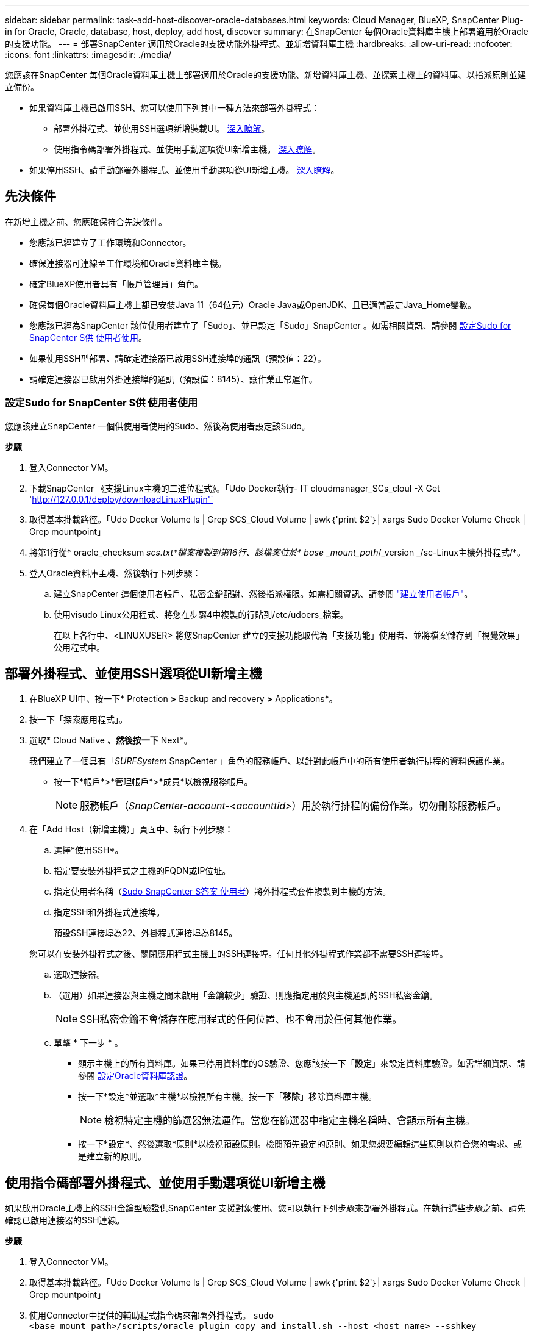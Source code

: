 ---
sidebar: sidebar 
permalink: task-add-host-discover-oracle-databases.html 
keywords: Cloud Manager, BlueXP, SnapCenter Plug-in for Oracle, Oracle, database, host, deploy, add host, discover 
summary: 在SnapCenter 每個Oracle資料庫主機上部署適用於Oracle的支援功能。 
---
= 部署SnapCenter 適用於Oracle的支援功能外掛程式、並新增資料庫主機
:hardbreaks:
:allow-uri-read: 
:nofooter: 
:icons: font
:linkattrs: 
:imagesdir: ./media/


[role="lead"]
您應該在SnapCenter 每個Oracle資料庫主機上部署適用於Oracle的支援功能、新增資料庫主機、並探索主機上的資料庫、以指派原則並建立備份。

* 如果資料庫主機已啟用SSH、您可以使用下列其中一種方法來部署外掛程式：
+
** 部署外掛程式、並使用SSH選項新增裝載UI。 <<部署外掛程式、並使用SSH選項從UI新增主機,深入瞭解>>。
** 使用指令碼部署外掛程式、並使用手動選項從UI新增主機。 <<使用指令碼部署外掛程式、並使用手動選項從UI新增主機,深入瞭解>>。


* 如果停用SSH、請手動部署外掛程式、並使用手動選項從UI新增主機。 <<手動部署外掛程式、並使用手動選項從UI新增主機,深入瞭解>>。




== 先決條件

在新增主機之前、您應確保符合先決條件。

* 您應該已經建立了工作環境和Connector。
* 確保連接器可連線至工作環境和Oracle資料庫主機。
* 確定BlueXP使用者具有「帳戶管理員」角色。
* 確保每個Oracle資料庫主機上都已安裝Java 11（64位元）Oracle Java或OpenJDK、且已適當設定Java_Home變數。
* 您應該已經為SnapCenter 該位使用者建立了「Sudo」、並已設定「Sudo」SnapCenter 。如需相關資訊、請參閱 <<設定Sudo for SnapCenter S供 使用者使用>>。
* 如果使用SSH型部署、請確定連接器已啟用SSH連接埠的通訊（預設值：22）。
* 請確定連接器已啟用外掛連接埠的通訊（預設值：8145）、讓作業正常運作。




=== 設定Sudo for SnapCenter S供 使用者使用

您應該建立SnapCenter 一個供使用者使用的Sudo、然後為使用者設定該Sudo。

*步驟*

. 登入Connector VM。
. 下載SnapCenter 《支援Linux主機的二進位程式》。「Udo Docker執行- IT cloudmanager_SCs_cloul -X Get 'http://127.0.0.1/deploy/downloadLinuxPlugin'`[]
. 取得基本掛載路徑。「Udo Docker Volume ls | Grep SCS_Cloud Volume | awk｛'print $2'｝| xargs Sudo Docker Volume Check | Grep mountpoint」
. 將第1行從* oracle_checksum _scs.txt*檔案複製到第16行、該檔案位於* base _mount_path_/_version _/sc-Linux主機外掛程式/*。
. 登入Oracle資料庫主機、然後執行下列步驟：
+
.. 建立SnapCenter 這個使用者帳戶、私密金鑰配對、然後指派權限。如需相關資訊、請參閱 https://docs.aws.amazon.com/AWSEC2/latest/UserGuide/managing-users.html#create-user-account["建立使用者帳戶"^]。
.. 使用visudo Linux公用程式、將您在步驟4中複製的行貼到/etc/udoers_檔案。
+
在以上各行中、<LINUXUSER> 將您SnapCenter 建立的支援功能取代為「支援功能」使用者、並將檔案儲存到「視覺效果」公用程式中。







== 部署外掛程式、並使用SSH選項從UI新增主機

. 在BlueXP UI中、按一下* Protection *>* Backup and recovery *>* Applications*。
. 按一下「探索應用程式」。
. 選取* Cloud Native *、然後按一下* Next*。
+
我們建立了一個具有「_SURFSystem_ SnapCenter 」角色的服務帳戶、以針對此帳戶中的所有使用者執行排程的資料保護作業。

+
** 按一下*帳戶*>*管理帳戶*>*成員*以檢視服務帳戶。
+

NOTE: 服務帳戶（_SnapCenter-account-<accounttid>_）用於執行排程的備份作業。切勿刪除服務帳戶。



. 在「Add Host（新增主機）」頁面中、執行下列步驟：
+
.. 選擇*使用SSH*。
.. 指定要安裝外掛程式之主機的FQDN或IP位址。
.. 指定使用者名稱（<<Configure a sudo for SnapCenter user,Sudo SnapCenter S答案 使用者>>）將外掛程式套件複製到主機的方法。
.. 指定SSH和外掛程式連接埠。
+
預設SSH連接埠為22、外掛程式連接埠為8145。

+
您可以在安裝外掛程式之後、關閉應用程式主機上的SSH連接埠。任何其他外掛程式作業都不需要SSH連接埠。

.. 選取連接器。
.. （選用）如果連接器與主機之間未啟用「金鑰較少」驗證、則應指定用於與主機通訊的SSH私密金鑰。
+

NOTE: SSH私密金鑰不會儲存在應用程式的任何位置、也不會用於任何其他作業。

.. 單擊 * 下一步 * 。
+
*** 顯示主機上的所有資料庫。如果已停用資料庫的OS驗證、您應該按一下「*設定*」來設定資料庫驗證。如需詳細資訊、請參閱 <<設定Oracle資料庫認證>>。
*** 按一下*設定*並選取*主機*以檢視所有主機。按一下「*移除*」移除資料庫主機。
+

NOTE: 檢視特定主機的篩選器無法運作。當您在篩選器中指定主機名稱時、會顯示所有主機。

*** 按一下*設定*、然後選取*原則*以檢視預設原則。檢閱預先設定的原則、如果您想要編輯這些原則以符合您的需求、或是建立新的原則。








== 使用指令碼部署外掛程式、並使用手動選項從UI新增主機

如果啟用Oracle主機上的SSH金鑰型驗證供SnapCenter 支援對象使用、您可以執行下列步驟來部署外掛程式。在執行這些步驟之前、請先確認已啟用連接器的SSH連線。

*步驟*

. 登入Connector VM。
. 取得基本掛載路徑。「Udo Docker Volume ls | Grep SCS_Cloud Volume | awk｛'print $2'｝| xargs Sudo Docker Volume Check | Grep mountpoint」
. 使用Connector中提供的輔助程式指令碼來部署外掛程式。
`sudo <base_mount_path>/scripts/oracle_plugin_copy_and_install.sh --host <host_name> --sshkey <ssh_key_file> --username <user_name> --port <ssh_port> --pluginport <plugin_port> --installdir <install_dir>`
+
** host_name是Oracle主機的名稱、這是必要的參數。
** SSH_KEY_file是SnapCenter 支援此功能的使用者SSH金鑰、用於連線至Oracle主機。這是必要參數。
** 使用者名稱：SnapCenter Oracle主機上具有SSH權限的支援對象、這是選用參數。預設值為EC2使用者。
** SSH_port：Oracle主機上的SSH連接埠、此為選用參數。預設值為22
** plugin_port：外掛程式使用的連接埠、這是選用參數。預設值為8145
** 安裝目錄：要部署外掛程式的目錄、此為選用參數。預設值為/opt。
+
例如：
`sudo /var/lib/docker/volumes/service-manager-2_cloudmanager_scs_cloud_volume/_data/scripts/oracle_plugin_copy_and_install.sh --host xxx.xx.x.x --sshkey /keys/netapp-ssh.ppk`



. 在BlueXP UI中、按一下* Protection *>* Backup and recovery *>* Applications*。
. 按一下「探索應用程式」。
. 選取* Cloud Native *、然後按一下* Next*。
+
我們建立了一個具有「_SURFSystem_ SnapCenter 」角色的服務帳戶、以針對此帳戶中的所有使用者執行排程的資料保護作業。

+
** 按一下*帳戶*>*管理帳戶*>*成員*以檢視服務帳戶。
+

NOTE: 服務帳戶（_SnapCenter-account-<accounttid>_）用於執行排程的備份作業。切勿刪除服務帳戶。



. 在「Add Host（新增主機）」頁面中、執行下列步驟：
+
.. 選擇*手動*。
.. 指定部署外掛程式之主機的FQDN或IP位址。
+
請確定連接器可以使用FQDN或IP位址與資料庫主機通訊。

.. 指定外掛程式連接埠。
+
預設連接埠為8145。

.. 選取連接器。
.. 選取核取方塊、確認外掛程式已安裝在主機上
.. 按一下「*探索應用程式*」。
+
*** 顯示主機上的所有資料庫。如果已停用資料庫的OS驗證、您應該按一下「*設定*」來設定資料庫驗證。如需詳細資訊、請參閱 <<設定Oracle資料庫認證>>。
*** 按一下*設定*並選取*主機*以檢視所有主機。按一下「*移除*」移除資料庫主機。
+

NOTE: 檢視特定主機的篩選器無法運作。當您在篩選器中指定主機名稱時、會顯示所有主機。

*** 按一下*設定*、然後選取*原則*以檢視預設原則。檢閱預先設定的原則、如果您想要編輯這些原則以符合您的需求、或是建立新的原則。








== 手動部署外掛程式、並使用手動選項從UI新增主機

如果未在Oracle資料庫主機上啟用SSH金鑰型驗證、您應該執行下列手動步驟來部署外掛程式、然後使用手動選項從UI新增主機。

*步驟*

. 登入Connector VM。
. 下載SnapCenter 《支援Linux主機的二進位程式》。「Udo Docker執行- IT cloudmanager_SCs_cloul -X Get 'http://127.0.0.1/deploy/downloadLinuxPlugin'`[]
. 取得基本掛載路徑。「Udo Docker Volume ls | Grep SCS_Cloud Volume | awk｛'print $2'｝| xargs Sudo Docker Volume Check | Grep mountpoint」
. 取得下載外掛程式的二進位路徑。「Udo ls <base_mount_path>$(sudo dod泊 塢視窗ps | grep -po" cloudmanager_SCs_clou:.*？"| sed -e 's/*$/'| cut -F2 -d":")/sc-Linux主機外掛程式/snapcenter_Linux主機外掛程式_scsscs.bin"
. 使用scp或其他替代方法、將_snapcenter_Linux主機_plugin_scs.bin_複製到每個Oracle資料庫主機。
+
_snapcenter_Linux主機外掛程式_SCS.bin_應複製到SnapCenter 可由該位使用者存取的位置。

. 使用SnapCenter 支援程式碼的使用者帳戶登入Oracle資料庫主機、然後執行下列命令來啟用二進位檔的執行權限。
`chmod +x snapcenter_linux_host_plugin_scs.bin`
. 將Oracle外掛程式部署為Sudo SnapCenter Sudo Sudo使用者。
`./snapcenter_linux_host_plugin_scs.bin -i silent -DSPL_USER=<snapcenter-user>`
. 從連接器VM的_<base_mount_path>/用戶端/憑證/_路徑、複製_imple.p12_到外掛主機的_/var/opt/snapcenter/spl/etc/_。
. 瀏覽至_/var/opt/snapcenter/spl/etc/、然後執行keytoole命令以匯入憑證。「keytool-v -importkeystore -srckeystore CERT.p12 -srcstoretype pkcs12 -destkeystore keyKeystore .jks -deststoretype JKS -rcsstorepass SnapCenter sore-ascalias SnapCenter agentcert -noprompt」
. 重新啟動SPL：「系統重新啟動spl」
. 從Connector執行下列命令、驗證外掛程式是否可從Connector存取。
`docker exec -it cloudmanager_scs_cloud curl -ik \https://<FQDN or IP of the plug-in host>:<plug-in port>/getVersion --cert /config/client/certificate/certificate.pem --key /config/client/certificate/key.pem`
. 在BlueXP UI中、按一下* Protection *>* Backup and recovery *>* Applications*。
. 按一下「探索應用程式」。
. 選取* Cloud Native *、然後按一下* Next*。
+
我們建立了一個具有「_SURFSystem_ SnapCenter 」角色的服務帳戶、以針對此帳戶中的所有使用者執行排程的資料保護作業。

+
** 按一下*帳戶*>*管理帳戶*>*成員*以檢視服務帳戶。
+

NOTE: 服務帳戶（_SnapCenter-account-<accounttid>_）用於執行排程的備份作業。切勿刪除服務帳戶。



. 在「Add Host（新增主機）」頁面中、執行下列步驟：
+
.. 選擇*手動*。
.. 指定部署外掛程式之主機的FQDN或IP位址。
+
請確定連接器可以使用FQDN或IP位址與資料庫主機通訊。

.. 指定外掛程式連接埠。
+
預設連接埠為8145。

.. 選取連接器。
.. 選取核取方塊、確認外掛程式已安裝在主機上
.. 按一下「*探索應用程式*」。
+
*** 顯示主機上的所有資料庫。如果已停用資料庫的OS驗證、您應該按一下「*設定*」來設定資料庫驗證。如需詳細資訊、請參閱 <<設定Oracle資料庫認證>>。
*** 按一下*設定*並選取*主機*以檢視所有主機。按一下「*移除*」移除資料庫主機。
+

NOTE: 檢視特定主機的篩選器無法運作。當您在篩選器中指定主機名稱時、會顯示所有主機。

*** 按一下*設定*、然後選取*原則*以檢視預設原則。檢閱預先設定的原則、如果您想要編輯這些原則以符合您的需求、或是建立新的原則。








== 設定Oracle資料庫認證

您應該設定用於在Oracle資料庫上執行資料保護作業的認證資料。

*步驟*

. 如果已停用資料庫的OS驗證、您應該按一下「*設定*」來設定資料庫驗證。
. 指定使用者名稱、密碼及連接埠詳細資料。
+
如果資料庫位於ASM上、您也應該設定ASM設定。

+
Oracle使用者應該擁有Sysdba權限、而ASM使用者應該擁有Sysasm權限。

. 按一下「*設定*」。

